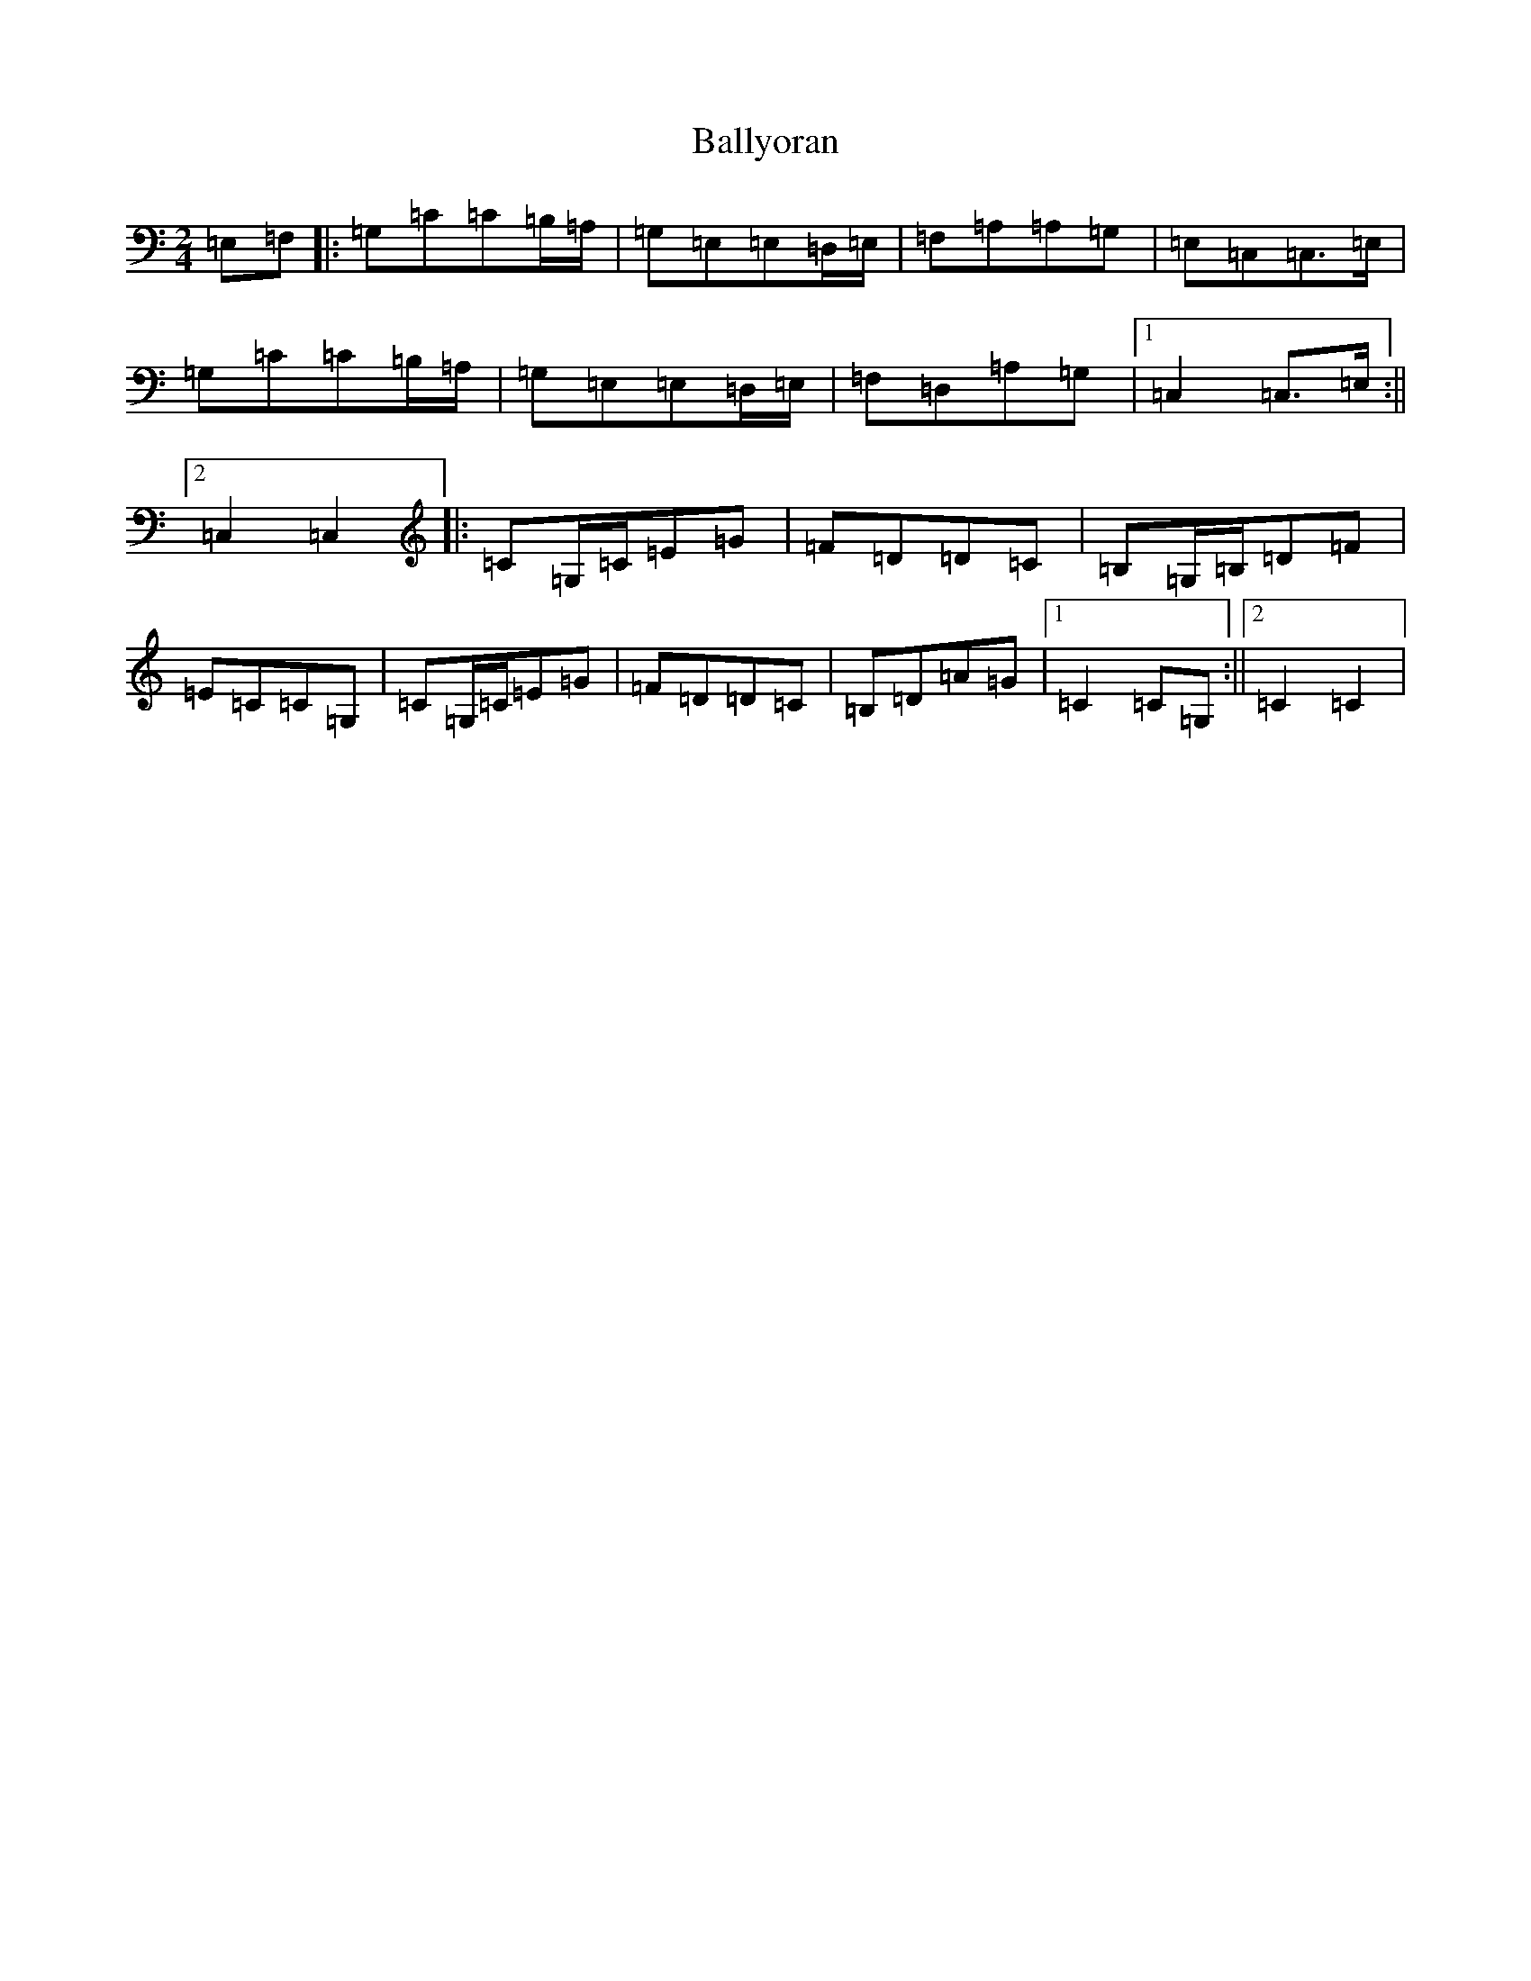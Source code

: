 X: 13384
T: Ballyoran
S: https://thesession.org/tunes/2593#setting2593
Z: G Major
R: polka
M: 2/4
L: 1/8
K: C Major
=E,=F,|:=G,=C=C=B,/2=A,/2|=G,=E,=E,=D,/2=E,/2|=F,=A,=A,=G,|=E,=C,=C,>=E,|=G,=C=C=B,/2=A,/2|=G,=E,=E,=D,/2=E,/2|=F,=D,=A,=G,|1=C,2=C,>=E,:||2=C,2=C,2|:=C=G,/2=C/2=E=G|=F=D=D=C|=B,=G,/2=B,/2=D=F|=E=C=C=G,|=C=G,/2=C/2=E=G|=F=D=D=C|=B,=D=A=G|1=C2=C=G,:||2=C2=C2|